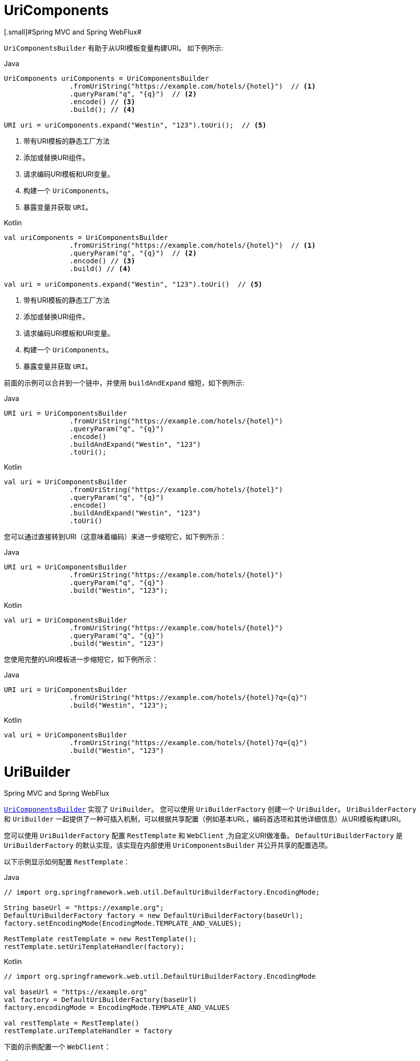 [[web-uricomponents]]
= UriComponents
[.small]#Spring MVC and Spring WebFlux#

`UriComponentsBuilder` 有助于从URI模板变量构建URI。 如下例所示:

[source,java,indent=0,subs="verbatim,quotes",role="primary"]
.Java
----
	UriComponents uriComponents = UriComponentsBuilder
			.fromUriString("https://example.com/hotels/{hotel}")  // <1>
			.queryParam("q", "{q}")  // <2>
			.encode() // <3>
			.build(); // <4>

	URI uri = uriComponents.expand("Westin", "123").toUri();  // <5>
----
<1> 带有URI模板的静态工厂方法
<2> 添加或替换URI组件。
<3> 请求编码URI模板和URI变量。
<4> 构建一个 `UriComponents`。
<5> 暴露变量并获取 `URI`。

[source,kotlin,indent=0,subs="verbatim,quotes",role="secondary"]
.Kotlin
----
	val uriComponents = UriComponentsBuilder
			.fromUriString("https://example.com/hotels/{hotel}")  // <1>
			.queryParam("q", "{q}")  // <2>
			.encode() // <3>
			.build() // <4>

	val uri = uriComponents.expand("Westin", "123").toUri()  // <5>
----
<1> 带有URI模板的静态工厂方法
<2> 添加或替换URI组件。
<3> 请求编码URI模板和URI变量。
<4> 构建一个 `UriComponents`。
<5> 暴露变量并获取 `URI`。

前面的示例可以合并到一个链中，并使用 `buildAndExpand` 缩短，如下例所示:

[source,java,indent=0,subs="verbatim,quotes",role="primary"]
.Java
----
	URI uri = UriComponentsBuilder
			.fromUriString("https://example.com/hotels/{hotel}")
			.queryParam("q", "{q}")
			.encode()
			.buildAndExpand("Westin", "123")
			.toUri();
----
[source,kotlin,indent=0,subs="verbatim,quotes",role="secondary"]
.Kotlin
----
	val uri = UriComponentsBuilder
			.fromUriString("https://example.com/hotels/{hotel}")
			.queryParam("q", "{q}")
			.encode()
			.buildAndExpand("Westin", "123")
			.toUri()
----

您可以通过直接转到URI（这意味着编码）来进一步缩短它，如下例所示：

[source,java,indent=0,subs="verbatim,quotes",role="primary"]
.Java
----
	URI uri = UriComponentsBuilder
			.fromUriString("https://example.com/hotels/{hotel}")
			.queryParam("q", "{q}")
			.build("Westin", "123");
----
[source,kotlin,indent=0,subs="verbatim,quotes",role="secondary"]
.Kotlin
----
	val uri = UriComponentsBuilder
			.fromUriString("https://example.com/hotels/{hotel}")
			.queryParam("q", "{q}")
			.build("Westin", "123")
----

您使用完整的URI模板进一步缩短它，如下例所示：

[source,java,indent=0,subs="verbatim,quotes",role="primary"]
.Java
----
	URI uri = UriComponentsBuilder
			.fromUriString("https://example.com/hotels/{hotel}?q={q}")
			.build("Westin", "123");
----
[source,kotlin,indent=0,subs="verbatim,quotes",role="secondary"]
.Kotlin
----
val uri = UriComponentsBuilder
		.fromUriString("https://example.com/hotels/{hotel}?q={q}")
		.build("Westin", "123")
----




[[web-uribuilder]]
= UriBuilder
[.small]#Spring MVC and Spring WebFlux#

<<web-uricomponents, `UriComponentsBuilder`>> 实现了  `UriBuilder`。 您可以使用 `UriBuilderFactory` 创建一个 `UriBuilder`。 `UriBuilderFactory` 和 `UriBuilder` 一起提供了一种可插入机制，可以根据共享配置（例如基本URL，编码首选项和其他详细信息）从URI模板构建URI。

您可以使用 `UriBuilderFactory` 配置 `RestTemplate` 和 `WebClient` ,为自定义URI做准备。 `DefaultUriBuilderFactory` 是 `UriBuilderFactory` 的默认实现，该实现在内部使用 `UriComponentsBuilder` 并公开共享的配置选项。

以下示例显示如何配置 `RestTemplate`：

[source,java,indent=0,subs="verbatim,quotes",role="primary"]
.Java
----
	// import org.springframework.web.util.DefaultUriBuilderFactory.EncodingMode;

	String baseUrl = "https://example.org";
	DefaultUriBuilderFactory factory = new DefaultUriBuilderFactory(baseUrl);
	factory.setEncodingMode(EncodingMode.TEMPLATE_AND_VALUES);

	RestTemplate restTemplate = new RestTemplate();
	restTemplate.setUriTemplateHandler(factory);
----
[source,kotlin,indent=0,subs="verbatim,quotes",role="secondary"]
.Kotlin
----
	// import org.springframework.web.util.DefaultUriBuilderFactory.EncodingMode
	
	val baseUrl = "https://example.org"
	val factory = DefaultUriBuilderFactory(baseUrl)
	factory.encodingMode = EncodingMode.TEMPLATE_AND_VALUES

	val restTemplate = RestTemplate()
	restTemplate.uriTemplateHandler = factory
----

下面的示例配置一个 `WebClient`：

[source,java,indent=0,subs="verbatim,quotes",role="primary"]
.Java
----
	// import org.springframework.web.util.DefaultUriBuilderFactory.EncodingMode;

	String baseUrl = "https://example.org";
	DefaultUriBuilderFactory factory = new DefaultUriBuilderFactory(baseUrl);
	factory.setEncodingMode(EncodingMode.TEMPLATE_AND_VALUES);

	WebClient client = WebClient.builder().uriBuilderFactory(factory).build();
----
[source,kotlin,indent=0,subs="verbatim,quotes",role="secondary"]
.Kotlin
----
	// import org.springframework.web.util.DefaultUriBuilderFactory.EncodingMode

	val baseUrl = "https://example.org"
	val factory = DefaultUriBuilderFactory(baseUrl)
	factory.encodingMode = EncodingMode.TEMPLATE_AND_VALUES

	val client = WebClient.builder().uriBuilderFactory(factory).build()
----

此外，您也可以直接使用 `DefaultUriBuilderFactory`。它类似于使用 `UriComponentsBuilder`，但它不是静态工厂方法，而是一个保存配置和首选项的实际实例，如下例所示：

[source,java,indent=0,subs="verbatim,quotes",role="primary"]
.Java
----
	String baseUrl = "https://example.com";
	DefaultUriBuilderFactory uriBuilderFactory = new DefaultUriBuilderFactory(baseUrl);

	URI uri = uriBuilderFactory.uriString("/hotels/{hotel}")
			.queryParam("q", "{q}")
			.build("Westin", "123");
----
[source,kotlin,indent=0,subs="verbatim,quotes",role="secondary"]
.Kotlin
----
	val baseUrl = "https://example.com"
	val uriBuilderFactory = DefaultUriBuilderFactory(baseUrl)

	val uri = uriBuilderFactory.uriString("/hotels/{hotel}")
			.queryParam("q", "{q}")
			.build("Westin", "123")
----



[[web-uri-encoding]]
= URI Encoding
[.small]#Spring MVC and Spring WebFlux#

`UriComponentsBuilder` 在两个级别公开编码选项：

* {api-spring-framework}/web/util/UriComponentsBuilder.html#encode--[UriComponentsBuilder#encode()]: 首先对URI模板进行预编码，然后在扩展时严格编码URI变量。
* {api-spring-framework}/web/util/UriComponents.html#encode--[UriComponents#encode()]: 扩展URI变量后对URI组件进行编码。

这两个选项都使用转义的八位字节替换非ASCII和非法字符。 但是，第一个选项还会替换出现在URI变量中的保留含义的字符。

TIP: 考虑 ";"，这在路径中是合法的但具有保留意义。第一个选项取代  ";" 在URI变量中使用 "％3B"，但URI模板中没有。但在URI模板中没有。 相比之下，第二个选项永远不会替换 ";"，因为它是路经中的合法字符。

对于大多数情况，第一个选项可能会给出预期结果，因为它将URI变量视为完全编码的不透明数据，而选项2仅在URI变量故意包含保留字符时才有用。

以下示例使用第一个选项:

[source,java,indent=0,subs="verbatim,quotes",role="primary"]
.Java
----
	URI uri = UriComponentsBuilder.fromPath("/hotel list/{city}")
			.queryParam("q", "{q}")
			.encode()
			.buildAndExpand("New York", "foo+bar")
			.toUri();

	// Result is "/hotel%20list/New%20York?q=foo%2Bbar"
----
[source,kotlin,indent=0,subs="verbatim,quotes",role="secondary"]
.Kotlin
----
	val uri = UriComponentsBuilder.fromPath("/hotel list/{city}")
			.queryParam("q", "{q}")
			.encode()
			.buildAndExpand("New York", "foo+bar")
			.toUri()

	// Result is "/hotel%20list/New%20York?q=foo%2Bbar"
----

您可以通过直接转到URI（这意味着编码）来缩短前面的示例，如以下示例所示：

[source,java,indent=0,subs="verbatim,quotes",role="primary"]
.Java
----
	URI uri = UriComponentsBuilder.fromPath("/hotel list/{city}")
			.queryParam("q", "{q}")
			.build("New York", "foo+bar")
----
[source,kotlin,indent=0,subs="verbatim,quotes",role="secondary"]
.Kotlin
----
	val uri = UriComponentsBuilder.fromPath("/hotel list/{city}")
			.queryParam("q", "{q}")
			.build("New York", "foo+bar")
----

您可以使用完整的URI模板进一步缩短它，如以下示例所示：

[source,java,indent=0,subs="verbatim,quotes",role="primary"]
.Java
----
	URI uri = UriComponentsBuilder.fromPath("/hotel list/{city}?q={q}")
			.build("New York", "foo+bar")
----
[source,kotlin,indent=0,subs="verbatim,quotes",role="secondary"]
.Kotlin
----
	val uri = UriComponentsBuilder.fromPath("/hotel list/{city}?q={q}")
			.build("New York", "foo+bar")
----

`WebClient` 和 `RestTemplate` 通过 `UriBuilderFactory` 策略在内部扩展和编码URI模板。两者都可以配置自定义策略。 如下例所示：

[source,java,indent=0,subs="verbatim,quotes",role="primary"]
.Java
----
	String baseUrl = "https://example.com";
	DefaultUriBuilderFactory factory = new DefaultUriBuilderFactory(baseUrl)
	factory.setEncodingMode(EncodingMode.TEMPLATE_AND_VALUES);

	// Customize the RestTemplate..
	RestTemplate restTemplate = new RestTemplate();
	restTemplate.setUriTemplateHandler(factory);

	// Customize the WebClient..
	WebClient client = WebClient.builder().uriBuilderFactory(factory).build();
----
[source,kotlin,indent=0,subs="verbatim,quotes",role="secondary"]
.Kotlin
----
	val baseUrl = "https://example.com"
	val factory = DefaultUriBuilderFactory(baseUrl).apply {
		encodingMode = EncodingMode.TEMPLATE_AND_VALUES
	}

	// Customize the RestTemplate..
	val restTemplate = RestTemplate().apply {
		uriTemplateHandler = factory
	}

	// Customize the WebClient..
	val client = WebClient.builder().uriBuilderFactory(factory).build()
----

`DefaultUriBuilderFactory` 实现在内部使用 `UriComponentsBuilder` 来扩展和编码URI模板。 作为工厂，它提供了一个单独的位置来配置编码方法，基于以下编码模式之一：

* `TEMPLATE_AND_VALUES`: 使用 `UriComponentsBuilder#encode()` （对应于较早列表中的第一个选项）对URI模板进行预编码，并在扩展时严格编码URI变量。
* `VALUES_ONLY`: 不对URI模板进行编码，而是在将其扩展到模板之前通过 `UriUtils#encodeUriUriVariables` 对URI变量进行严格编码。
* `URI_COMPONENTS`: 在扩展URI变量后，使用 `UriComponents#encode()`（对应于先前列表中的第二个选项）对URI组件值进行编码。
* `NONE`: 未应用编码。

由于历史原因和向后兼容性，将 `RestTemplate` 设置为 `EncodingMode.URI_COMPONENTS`。 `WebClient` 依赖于 `DefaultUriBuilderFactory` 中的默认值，该默认值已从5.0.x中的 `EncodingMode.URI_COMPONENTS` 更改为5.1中的 `EncodingMode.TEMPLATE_AND_VALUES`。

